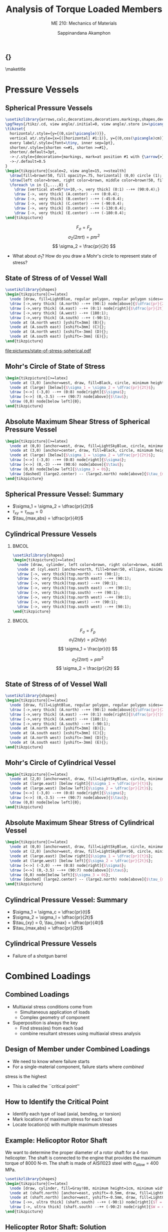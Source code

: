 #+TITLE: Analysis of Torque Loaded Members
#+SUBTITLE: ME 210: Mechanics of Materials
#+AUTHOR: Sappinandana Akamphon

#+OPTIONS: toc:nil timestamp:nil H:2 title:nil
#+OPTIONS: reveal_width:1280 reveal_height:1024
#+OPTIONS: reveal_single_file:t
#+REVEAL_THEME: sky
#+REVEAL_TRANS: slide
#+REVEAL_EXTRA_CSS: bearings.css

#+STARTUP: beamer
#+LATEX_CLASS: beamer
#+LATEX_CLASS_OPTIONS: [10pt, svgnames]
#+BEAMER_THEME: focus
#+LATEX_COMPILER: xelatex
#+BEAMER_HEADER: \usepackage{booktabs}
#+BEAMER_HEADER: \institute{Department of Mechanical Engineering, TSE}
#+BEAMER_HEADER: \date{}
#+BEAMER_HEADER: \usetikzlibrary{patterns,shapes,arrows,calc,decorations,decorations.markings,decorations.pathmorphing,patterns}
#+BEAMER_HEADER: \AtBeginSection[]{\begin{frame}{Outline}\tableofcontents[currentsection]\end{frame}}
#+BEAMER_HEADER: \usetikzlibrary{arrows,calc,decorations,decorations.markings,shapes,decorations.pathmorphing,patterns}
#+BEAMER_HEADER: \pgfkeys{/tikz/.cd, view angle/.initial=0, view angle/.store in=\picangle}
#+BEAMER_HEADER: \tikzset{horizontal/.style={y={(0,sin(\picangle))}},vertical at/.style={x={([horizontal] #1:1)}, y={(0,cos(\picangle)cm)}},every label/.style={font=, inner sep=1pt},shorten/.style={shorten <=#1, shorten >=#1},shorten/.default=3pt,->-/.style={decoration={markings, mark=at position #1 with {\arrow{>}}}, postaction={decorate}},->-/.default=0.5}

** {}
\maketitle

* Pressure Vessels

** Spherical Pressure Vessels

#+BEGIN_SRC latex :results raw file :file sphere-pressure-vessel.pdf :output-dir pictures/ :packages '(("svgnames" "xcolor" t)("" "graphicx" t) ("" "pgfplots" t)) :fit t :eval no
\usetikzlibrary{arrows,calc,decorations,decorations.markings,shapes,decorations.pathmorphing,patterns}
\pgfkeys{/tikz/.cd, view angle/.initial=0, view angle/.store in=\picangle}
\tikzset{
  horizontal/.style={y={(0,sin(\picangle))}},
  vertical at/.style={x={([horizontal] #1:1)}, y={(0,cos(\picangle)cm)}},
  every label/.style={font=\tiny, inner sep=1pt},
  shorten/.style={shorten <=#1, shorten >=#1},
  shorten/.default=3pt,
  ->-/.style={decoration={markings, mark=at position #1 with {\arrow{>}}}, postaction={decorate}},
  ->-/.default=0.5
}
\begin{tikzpicture}[scale=2, view angle=15, >=stealth]
  \draw[fill=brown!50, fill opacity=.75, horizontal] (0,0) circle (1);
  \draw[left color=brown, right color=brown, middle color=brown!50, fill opacity=.75] (0:1) arc (0:-180:1) [horizontal] node[at start](A){} node[near start](B){} node[midway](C){} node[near end](D){} node[at end](E){} arc (-180:0:1) ;
  \foreach \n in {1,...,8} {
    \draw [vertical at=45*\n+10,->, very thick] (0:1) --++ (90:0.4);}
    \draw [->, very thick] (A.center) --++ (0:0.4);
    \draw [->, very thick] (B.center) --++ (-45:0.4);
    \draw [->, very thick] (C.center) --++ (-90:0.4);
    \draw [->, very thick] (D.center) --++ (-130:0.4);
    \draw [->, very thick] (E.center) --++ (-180:0.4);
\end{tikzpicture}
#+END_SRC

#+RESULTS:
[[file:pictures/sphere-pressure-vessel.pdf]]

$$ F_{\sigma} = F_p $$
$$ \sigma_2 \left( 2\pi r t \right) = p \pi r^2 $$
$$ \sigma_2 = \frac{pr}{2t} $$

- What about $\sigma_1$? How do you draw a Mohr's circle to represent state of stress?

** State of Stress of of Vessel Wall

#+BEGIN_SRC latex :results raw file :file state-of-stress-spherical.pdf :output-dir pictures/ :packages '(("svgnames" "xcolor" t)("" "graphicx" t) ("" "pgfplots" t)) :fit t :eval no
\usetikzlibrary{shapes}
\begin{tikzpicture}[>=latex]
  \node [draw, fill=LightBlue, regular polygon, regular polygon sides=4, minimum width=4cm](A){};
  \draw [->,very thick] (A.north) --++ (90:1) node[above]{$\dfrac{pr}{2t}$};
  \draw [->,very thick] (A.east) --++ (0:1) node[right]{$\dfrac{pr}{2t}$};
  \draw [->,very thick] (A.west) --++ (180:1);
  \draw [->,very thick] (A.south) --++ (-90:1);
  \node at (A.north west) [yshift=3mm] (B){};
  \node at (A.south east) [xshift=3mm] (C){};
  \node at (A.north west) [xshift=-3mm] (D){};
  \node at (A.south east) [yshift=-3mm] (E){};
\end{tikzpicture}
#+END_SRC

#+ATTR_LATEX: :height 0.9\textheight
#+RESULTS:
[[file:pictures/state-of-stress-spherical.pdf]]

** Mohr's Circle of State of Stress

#+BEGIN_SRC latex :results raw file :file mohrs-sphere-vessel.pdf :output-dir pictures/ :packages '(("svgnames" "xcolor" t)("" "graphicx" t) ("" "pgfplots" t)) :fit t :eval no
\begin{tikzpicture}[>=latex]
  \node at (3,0) [anchor=west, draw, fill=Black, circle, minimum height=1mm, inner sep=0](large){};
  \node at (large) [below]{$\sigma_1 = \sigma_2 = \dfrac{pr}{2t}$};
  \draw [<->] (-3,0) --++ (0:8) node[right]{$\sigma$};
  \draw [<->] (0,-3.5) --++ (90:7) node[above]{$\tau$};
  \draw (0,0) node[below left]{0};
\end{tikzpicture}
#+END_SRC

#+RESULTS:
[[file:pictures/mohrs-sphere-vessel.pdf]]

** Absolute Maximum Shear Stress of Spherical Pressure Vessel

#+BEGIN_SRC latex :results raw file :file abs-max-shear-sphere-vessel.pdf :output-dir pictures/ :packages '(("svgnames" "xcolor" t)("" "graphicx" t) ("" "pgfplots" t)) :fit t :eval no
\begin{tikzpicture}[>=latex]
  \node at (0,0) [anchor=west, draw, fill=LightSkyBlue, circle, minimum height=3cm, inner sep=0](large2){};
  \node at (3,0) [anchor=center, draw, fill=Black, circle, minimum height=1mm, inner sep=0](large){};
  \node at (large) [below]{$\sigma_1 = \sigma_2 = \dfrac{pr}{2t}$};
  \draw [<->] (-3,0) --++ (0:8) node[right]{$\sigma$};
  \draw [<->] (0,-3) --++ (90:6) node[above]{$\tau$};
  \draw (0,0) node[below left]{$\sigma_3 = 0$};
  \draw [dashed] (large2.center) -- (large2.north) node[above]{$\tau_{max,abs} = \dfrac{pr}{4t}$};
\end{tikzpicture}
#+END_SRC

#+RESULTS:
[[file:pictures/abs-max-shear-sphere-vessel.pdf]]

** Spherical Pressure Vessel: Summary

+ $\sigma_1 = \sigma_2 = \dfrac{pr}{2t}$
+ $\tau_{xy} = \tau_{max} = 0$
+ $\tau_{max,abs} = \dfrac{pr}{4t}$

** Cylindrical Pressure Vessels

*** :BMCOL:
:PROPERTIES:
:BEAMER_col: 0.5
:END:
#+BEGIN_SRC latex :results raw file :file cylind-press-vess.pdf :output-dir pictures/ :packages '(("svgnames" "xcolor" t)("" "graphicx" t) ("" "pgfplots" t)) :fit t :eval no
\usetikzlibrary{shapes}
\begin{tikzpicture}[>=latex]
  \node [draw, cylinder, left color=brown, right color=brown, middle color=brown!50, minimum height=3cm, minimum width=3cm, inner sep=10, rotate=90](cyl){};
  \node at (cyl.east) [anchor=north, fill=brown!50, ellipse, minimum width=3cm, minimum height=0.7cm](top){};
  \draw [->, very thick](top.north) --++ (90:1);
  \draw [->, very thick](top.north east) --++ (90:1);
  \draw [->, very thick](top.east) --++ (90:1);
  \draw [->, very thick](top.south east) --++ (90:1);
  \draw [->, very thick](top.south) --++ (90:1);
  \draw [->, very thick](top.north west) --++ (90:1);
  \draw [->, very thick](top.west) --++ (90:1);
  \draw [->, very thick](top.south west) --++ (90:1);
\end{tikzpicture}
#+END_SRC

#+RESULTS:
[[file:pictures/cylind-press-vess.pdf]]

*** :BMCOL:
:PROPERTIES:
:BEAMER_col: 0.5
:END:

$$ F_{\sigma} = F_p $$
$$ \sigma_1 \left( 2tdy \right) = p \left( 2rdy \right) $$
$$ \sigma_1 = \frac{pr}{t} $$

$$ \sigma_2 \left( 2\pi rt \right) = p \pi r^2 $$
$$ \sigma_2 = \frac{pr}{2t} $$

** State of Stress of of Vessel Wall

#+BEGIN_SRC latex :results raw file :file state-of-stress-cyl.pdf :output-dir pictures/ :packages '(("svgnames" "xcolor" t)("" "graphicx" t) ("" "pgfplots" t)) :fit t :eval no
\usetikzlibrary{shapes}
\begin{tikzpicture}[>=latex]
  \node [draw, fill=LightBlue, regular polygon, regular polygon sides=4, minimum width=4cm](A){};
  \draw [->,very thick] (A.north) --++ (90:1) node[above]{$\dfrac{pr}{2t}$};
  \draw [->,very thick] (A.east) --++ (0:1) node[right]{$\dfrac{pr}{t}$};
  \draw [->,very thick] (A.west) --++ (180:1);
  \draw [->,very thick] (A.south) --++ (-90:1);
  \node at (A.north west) [yshift=3mm] (B){};
  \node at (A.south east) [xshift=3mm] (C){};
  \node at (A.north west) [xshift=-3mm] (D){};
  \node at (A.south east) [yshift=-3mm] (E){};
\end{tikzpicture}
#+END_SRC

#+RESULTS:
[[file:pictures/state-of-stress-cyl.pdf]]

** Mohr's Circle of Cylindrical Vessel

#+BEGIN_SRC latex :results raw file :file mohrs-cyl-vessel.pdf :output-dir pictures/ :packages '(("svgnames" "xcolor" t)("" "graphicx" t) ("" "pgfplots" t)) :fit t :eval no
\begin{tikzpicture}[>=latex]
  \node at (2,0) [anchor=west, draw, fill=LightSkyBlue, circle, minimum height=2cm, inner sep=0](large){};
  \node at (large.east) [below right]{$\sigma_1 = \dfrac{pr}{t}$};
  \node at (large.west) [below left]{$\sigma_2 = \dfrac{pr}{2t}$};
  \draw [<->] (-3,0) --++ (0:8) node[right]{$\sigma$};
  \draw [<->] (0,-3.5) --++ (90:7) node[above]{$\tau$};
  \draw (0,0) node[below left]{0};
\end{tikzpicture}
#+END_SRC

#+RESULTS:
[[file:pictures/mohrs-cyl-vessel.pdf]]

** Absolute Maximum Shear Stress of Cylindrical Vessel

#+BEGIN_SRC latex :results raw file :file abs-max-shear-cyl-vessel.pdf :output-dir pictures/ :packages '(("svgnames" "xcolor" t)("" "graphicx" t) ("" "pgfplots" t)) :fit t :eval no
\begin{tikzpicture}[>=latex]
  \node at (0,0) [anchor=west, draw, fill=LightSkyBlue, circle, minimum height=4cm, inner sep=0](large2){};
  \node at (2,0) [anchor=west, draw, fill=LightSkyBlue!50, circle, minimum height=2cm, inner sep=0](large){};
  \node at (large.east) [below right]{$\sigma_1 = \dfrac{pr}{t}$};
  \node at (large.west) [below left]{$\sigma_2 = \dfrac{pr}{2t}$};
  \draw [<->] (-3,0) --++ (0:8) node[right]{$\sigma$};
  \draw [<->] (0,-3.5) --++ (90:7) node[above]{$\tau$};
  \draw (0,0) node[below left]{$\sigma_3 = 0$};
  \draw [dashed] (large2.center) -- (large2.north) node[above]{$\tau_{max,abs} = \dfrac{pr}{2t}$};
\end{tikzpicture}
#+END_SRC

#+RESULTS:
[[file:pictures/abs-max-shear-cyl-vessel.pdf]]

** Cylindrical Pressure Vessel: Summary
+ $\sigma_1 = \sigma_c = \dfrac{pr}{t}$
+ $\sigma_2 = \sigma_l = \dfrac{pr}{2t}$
+ $\tau_{xy} = 0, \tau_{max} = \dfrac{pr}{4t}$
+ $\tau_{max,abs} = \dfrac{pr}{2t}$

** Cylindrical Pressure Vessels
+ Failure of a shotgun barrel

[[./pictures/shotgun-barrel.png]]

* Combined Loadings

** Combined Loadings

- Multiaxial stress conditions come from
  - Simultaneous application of loads
  - Complex geometry of component
- Superposition is always the key
  - Find stress(es) from each load
  - combine resultant stresses using multiaxial stress analysis

** Design of Member under Combined Loadings

- We need to know where failure starts
- For a single-material component, failure starts where /combined/
stress is the highest
- This is called the ``critical point''

** How to Identify the Critical Point

+ Identify each type of load (axial, bending, or torsion)
+ Mark locations of maximum stress for each load
+ Locate location(s) with multiple maximum stresses


** Example: Helicoptor Rotor Shaft

We want to determine the proper diameter of a rotor shaft for a 4-ton helicopter. The shaft is connected to the engine that provides the maximum torque of 8000 N-m. The shaft is made of AISI1023 steel with $\sigma_{allow}$ = 400 MPa.

#+BEGIN_SRC latex :results raw file :file helicopter-example.pdf :output-dir pictures/ :packages '(("svgnames" "xcolor" t)("" "graphicx" t) ("" "pgfplots" t)) :fit t :eval no
\usetikzlibrary{shapes}
\begin{tikzpicture}[>=latex]
  \node [draw, cylinder, fill=Gray!80, minimum height=1cm, minimum width=0.5cm, shape border rotate=90, inner sep=1pt] (shaft){};
  \node at (shaft.north) [anchor=east, yshift=-0.5mm, draw, fill=LightGray, ellipse, minimum height=0.4cm, minimum width=5cm](left){};
  \node at (shaft.north) [anchor=west, yshift=-0.5mm, draw, fill=LightGray, ellipse, minimum height=0.4cm, minimum width=5cm](right){};
  \draw [->>, ultra thick] (shaft.south) --++ (-90:1) node[right]{$T = 8000$ N-m};
  \draw [->, ultra thick] (shaft.south) --++ (-90:2) node[right]{$W = 4$ ton};
\end{tikzpicture}
#+END_SRC

#+RESULTS:
[[file:pictures/helicopter-example.pdf]]

** Helicopter Rotor Shaft: Solution

+ Determine the critical point
+ Determine state of stress
+ Find proper radius $r$

** Helicopter Rotor Shaft: Solution

\begin{align*}
  \sigma &= \frac{F}{A} = \frac{4(1000 \text{ kg/ton})(10 \text{ N/kg})}{\pi r^2} \\
         &= \frac{12732}{r^2} \\
  \tau &= \frac{Tr}{J} = \frac{8000(r)}{\pi r^4/2} \\
         &= \frac{5093}{r^3}
\end{align*}

** Helicopter Rotor Shaft: Solution

So the state of stress at the critical surface is a combination of normal stress and shear stress. Since the given material is limited by its normal stress, we need to determine the maximum principal stress.

\begin{align*}
\sigma_1 = \sigma_{allow} = 400 \times 10^6 &= \frac{12732}{2r^2} + \sqrt{ \left( \frac{12732}{2r^2} \right)^2 + \left( \frac{5093}{r^3} \right)^2 }
\end{align*}

This equation can be solved numerically to obtain $r = 2.38$ cm.

** L-pipe

#+BEGIN_SRC latex :results raw file :file l-pipe.pdf :output-dir pictures/ :packages '(("svgnames" "xcolor" t)("" "graphicx" t) ("" "pgfplots" t)) :fit t :eval no
\usetikzlibrary{shapes}
\begin{tikzpicture}[>=latex]
  \node[draw, pattern=north east lines, trapezium, trapezium left angle=120, trapezium right angle=60, minimum height=1.5cm, rotate=90](wall){};
  \draw [line cap=round, double=Grey, rounded corners=5mm, double distance=0.5cm] (wall.center) --++ (-25:6) --++ (-155:2) node(end){};
  \node at (end.center) [draw, ellipse, minimum height=0.5cm, minimum width=0.5cm](outerend){};
  \draw [<-, ultra thick, >=latex] (outerend.north) --++ (90:1) node[left]{800 N};
  \node at (end.center) [draw, circle, minimum height=0.3cm, fill=LightGrey!50!Grey]{};
  \node at (end.center) [xshift=4cm, circle, draw, minimum height=1.5cm, fill=Grey](outersect){};
  \node at (end.center) [xshift=4cm, circle, draw, minimum height=1cm, fill=White](innersect){};
  \draw [|<->|, >=latex] (outersect.north) ++ (-180:1) --++ (-90:1.5) node[left, midway]{3 cm};
  \draw [|<->|, >=latex] (innersect.north) ++ (0:1) --++ (-90:1) node[right, midway]{2.5 cm};

  \draw [->, thick] (wall.center) ++ (-90:3) node(D){} --++ (-25:1) node[right]{$y$};
  \draw [->, thick] (D.center) --++ (90:1) node[above]{$z$};
  \draw [->, thick] (D.center) --++ (-155:1) node[below left]{$x$};

  \draw [<->] (wall.center) ++ (25:0.7) --++ (-25:6) node[midway, fill=white, rotate=-25]{80 cm} node(C){};
  \draw [<->] (C.center) ++ (-90:0.7) --++ (-155:2.5) node[midway, fill=white, rotate=25]{50 cm};
\end{tikzpicture}
#+END_SRC

#+RESULTS:
[[file:pictures/l-pipe.pdf]]

** Questions

+ Find the critical point. Elaborate your reasoning.
+ Determine the state of stress of the critical point.
+ Draw a Mohr's circle representing the state of stress.
